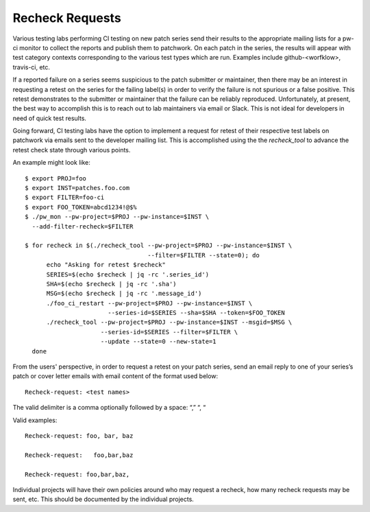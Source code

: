 ..
      Licensed under the terms of the GNU General Public License as published
      by the Free Software Foundation; either version 2 of the License, or
      (at your option) any later version.  You may obtain a copy of the
      license at

         https://www.gnu.org/licenses/old-licenses/gpl-2.0.html

      Unless required by applicable law or agreed to in writing, software
      distributed under the License is distributed on an "AS IS" BASIS, WITHOUT
      WARRANTIES OR CONDITIONS OF ANY KIND, either express or implied. See the
      License for the specific language governing permissions and limitations
      under the License.


============================
Recheck Requests
============================

Various testing labs performing CI testing on new patch series send
their results to the appropriate mailing lists for a pw-ci monitor
to collect the reports and publish them to patchwork.  On each
patch in the series, the results will appear with test category
contexts corresponding to the various test types which are run.
Examples include github-<worfklow>, travis-ci, etc.

If a reported failure on a series seems suspicious to the patch submitter
or maintainer, then there may be an interest in requesting a retest on the
series for the failing label(s) in order to verify the failure is not
spurious or a false positive. This retest demonstrates to the submitter or
maintainer that the failure can be reliably reproduced. Unfortunately, at
present, the best way to accomplish this is to reach out to lab maintainers
via email or Slack. This is not ideal for developers in need of quick test
results.

Going forward, CI testing labs have the option to implement a request for
retest of their respective test labels on patchwork via emails sent to the
developer mailing list.  This is accomplished using the the `recheck_tool`
to advance the retest check state through various points.

An example might look like::

  $ export PROJ=foo
  $ export INST=patches.foo.com
  $ export FILTER=foo-ci
  $ export FOO_TOKEN=abcd1234!@$%
  $ ./pw_mon --pw-project=$PROJ --pw-instance=$INST \
    --add-filter-recheck=$FILTER

  $ for recheck in $(./recheck_tool --pw-project=$PROJ --pw-instance=$INST \
                                    --filter=$FILTER --state=0); do
        echo "Asking for retest $recheck"
        SERIES=$(echo $recheck | jq -rc '.series_id')
        SHA=$(echo $recheck | jq -rc '.sha')
        MSG=$(echo $recheck | jq -rc '.message_id')
        ./foo_ci_restart --pw-project=$PROJ --pw-instance=$INST \
                         --series-id=$SERIES --sha=$SHA --token=$FOO_TOKEN
        ./recheck_tool --pw-project=$PROJ --pw-instance=$INST --msgid=$MSG \
                       --series-id=$SERIES --filter=$FILTER \
                       --update --state=0 --new-state=1
    done

From the users' perspective, in order to request a retest on your patch
series, send an email reply to one of your series’s patch or cover letter
emails with email content of the format used below::

  Recheck-request: <test names>

The valid delimiter is a comma optionally followed by a space: “,” “, “

Valid examples::

  Recheck-request: foo, bar, baz

  Recheck-request:   foo,bar,baz

  Recheck-request: foo,bar,baz,

Individual projects will have their own policies around who may request a
recheck, how many recheck requests may be sent, etc.  This should be
documented by the individual projects.
